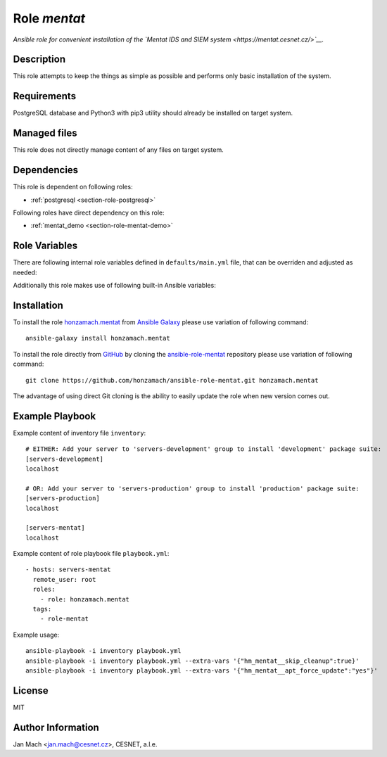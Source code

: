 .. _section-role-mentat:

Role *mentat*
================================================================================

*Ansible role for convenient installation of the `Mentat IDS and SIEM system <https://mentat.cesnet.cz/>`__.*


Description
--------------------------------------------------------------------------------

This role attempts to keep the things as simple as possible and performs only
basic installation of the system.


Requirements
--------------------------------------------------------------------------------

PostgreSQL database and Python3 with pip3 utility should already be installed on
target system.


Managed files
--------------------------------------------------------------------------------

This role does not directly manage content of any files on target system.


Dependencies
--------------------------------------------------------------------------------

This role is dependent on following roles:

* :ref:`postgresql <section-role-postgresql>`

Following roles have direct dependency on this role:

* :ref:`mentat_demo <section-role-mentat-demo>`


Role Variables
--------------------------------------------------------------------------------

There are following internal role variables defined in ``defaults/main.yml`` file,
that can be overriden and adjusted as needed:

.. envvar:: hm_mentat__user

	Name of the UNIX system user for Mentat system.

	*Type:* ``string`` | *Default:* ``"mentat"``

.. envvar:: hm_mentat__group

	Name of the UNIX system group for Mentat system.

	*Type:* ``string`` | *Default:* ``"mentat"``

.. envvar:: hm_mentat__package_repository_url

	Base URL to package repository.

	*Type:* ``string`` | *Default:* ``"https://alchemist.cesnet.cz"``

.. envvar:: hm_mentat__suite_production

	Name of the package suite to use for *prodution* level servers.

	*Type:* ``string`` | *Default:* ``"production"``

.. envvar:: hm_mentat__suite_development

	Name of the package suite to use for *development* level servers.

	*Type:* ``string`` | *Default:* ``"development"``

.. envvar:: hm_mentat__package_list

	List of Mentat-related packages, that will be installed on target system.

	*Type:* ``list of strings`` | *Default:* ``["mentat-ng"]``

.. envvar:: hm_mentat_skip_cleanup

	Skip system cleanup (flag).

	*Type:* ``bool`` | *Default:* ``False``

.. envvar:: hm_mentat__deprecated_files

	List of deprecated files and folders that may be stil present after previous
	versions of Mentat system. These will be removed to keep the system tidy.

	*Type:* ``list of strings``

Additionally this role makes use of following built-in Ansible variables:

.. envvar:: group_names

	I like to use certain groups for dividing servers according to the service
	level. Currently following levels are recognized:

	* servers-development
	* servers-production
	* servers-demo

	This role in particular currently recognizes only ``servers-development`` and
	``servers-production`` groups. You may use membership in aforementioned groups
	to choose which package suite (*development* or *production*) will be installed
	on target host.


Installation
--------------------------------------------------------------------------------

To install the role `honzamach.mentat <https://galaxy.ansible.com/honzamach/mentat>`__
from `Ansible Galaxy <https://galaxy.ansible.com/>`__ please use variation of
following command::

    ansible-galaxy install honzamach.mentat

To install the role directly from `GitHub <https://github.com>`__ by cloning the
`ansible-role-mentat <https://github.com/honzamach/ansible-role-mentat>`__
repository please use variation of following command::

    git clone https://github.com/honzamach/ansible-role-mentat.git honzamach.mentat

The advantage of using direct Git cloning is the ability to easily update the role
when new version comes out.


Example Playbook
--------------------------------------------------------------------------------

Example content of inventory file ``inventory``::

	# EITHER: Add your server to 'servers-development' group to install 'development' package suite:
	[servers-development]
	localhost

	# OR: Add your server to 'servers-production' group to install 'production' package suite:
	[servers-production]
	localhost

	[servers-mentat]
	localhost

Example content of role playbook file ``playbook.yml``::

	- hosts: servers-mentat
	  remote_user: root
	  roles:
	    - role: honzamach.mentat
	  tags:
	    - role-mentat

Example usage::

	ansible-playbook -i inventory playbook.yml
	ansible-playbook -i inventory playbook.yml --extra-vars '{"hm_mentat__skip_cleanup":true}'
	ansible-playbook -i inventory playbook.yml --extra-vars '{"hm_mentat__apt_force_update":"yes"}'


License
--------------------------------------------------------------------------------

MIT


Author Information
--------------------------------------------------------------------------------

Jan Mach <jan.mach@cesnet.cz>, CESNET, a.l.e.
